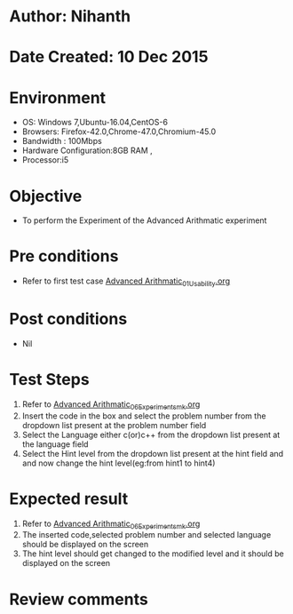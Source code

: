 * Author: Nihanth
* Date Created: 10 Dec 2015
* Environment
  - OS: Windows 7,Ubuntu-16.04,CentOS-6
  - Browsers: Firefox-42.0,Chrome-47.0,Chromium-45.0
  - Bandwidth : 100Mbps
  - Hardware Configuration:8GB RAM , 
  - Processor:i5

* Objective
  - To perform the Experiment of the Advanced Arithmatic experiment

* Pre conditions
  - Refer to first test case [[https://github.com/Virtual-Labs/problem-solving-iiith/blob/master/test-cases/integration_test-cases/Advanced Arithmatic/Advanced Arithmatic_01_Usability.org][Advanced Arithmatic_01_Usability.org]]

* Post conditions
   - Nil
* Test Steps
  1. Refer to [[https://github.com/Virtual-Labs/problem-solving-iiith/blob/master/test-cases/integration_test-cases/Advanced Arithmatic/Advanced Arithmatic_06_Experiment_smk.org][Advanced Arithmatic_06_Experiment_smk.org]]
  2. Insert the code in the box and select the problem number from the dropdown list present at the problem number field
  3. Select the Language either c(or)c++ from the dropdown list present at the language field
  4. Select the Hint level from the dropdown list present at the hint field and and now change the hint level(eg:from hint1 to hint4)

* Expected result
  1. Refer to [[https://github.com/Virtual-Labs/problem-solving-iiith/blob/master/test-cases/integration_test-cases/Advanced Arithmatic/Advanced Arithmatic_06_Experiment_smk.org][Advanced Arithmatic_06_Experiment_smk.org]]
  2. The inserted code,selected problem number and selected language should be displayed on the screen
  3. The hint level should get changed to the modified level and it should be displayed on the screen

* Review comments


